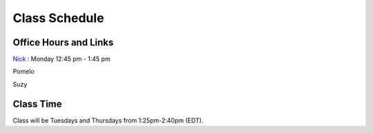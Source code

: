 Class Schedule
==============

Office Hours and Links
--------------------------

`Nick <https://duke.zoom.us/my/nickeubank>`_ : Monday 12:45 pm - 1:45 pm

Pomelo

Suzy


Class Time
----------

Class will be Tuesdays and Thursdays from 1:25pm-2:40pm (EDT).

.. csv-table::
   :file: class_schedule.csv
   :widths: 14, 28, 32, 5
   :header-rows: 1
